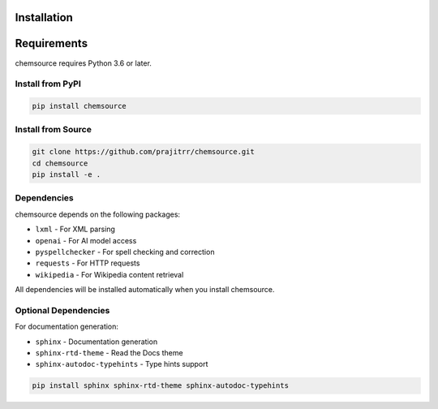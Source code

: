 Installation
============

Requirements
============

chemsource requires Python 3.6 or later.

Install from PyPI
-----------------

.. code-block:: bash

    pip install chemsource

Install from Source
-------------------

.. code-block:: bash

    git clone https://github.com/prajitrr/chemsource.git
    cd chemsource
    pip install -e .

Dependencies
------------

chemsource depends on the following packages:

- ``lxml`` - For XML parsing
- ``openai`` - For AI model access
- ``pyspellchecker`` - For spell checking and correction
- ``requests`` - For HTTP requests
- ``wikipedia`` - For Wikipedia content retrieval

All dependencies will be installed automatically when you install chemsource.

Optional Dependencies
---------------------

For documentation generation:

- ``sphinx`` - Documentation generation
- ``sphinx-rtd-theme`` - Read the Docs theme
- ``sphinx-autodoc-typehints`` - Type hints support

.. code-block:: bash

    pip install sphinx sphinx-rtd-theme sphinx-autodoc-typehints
